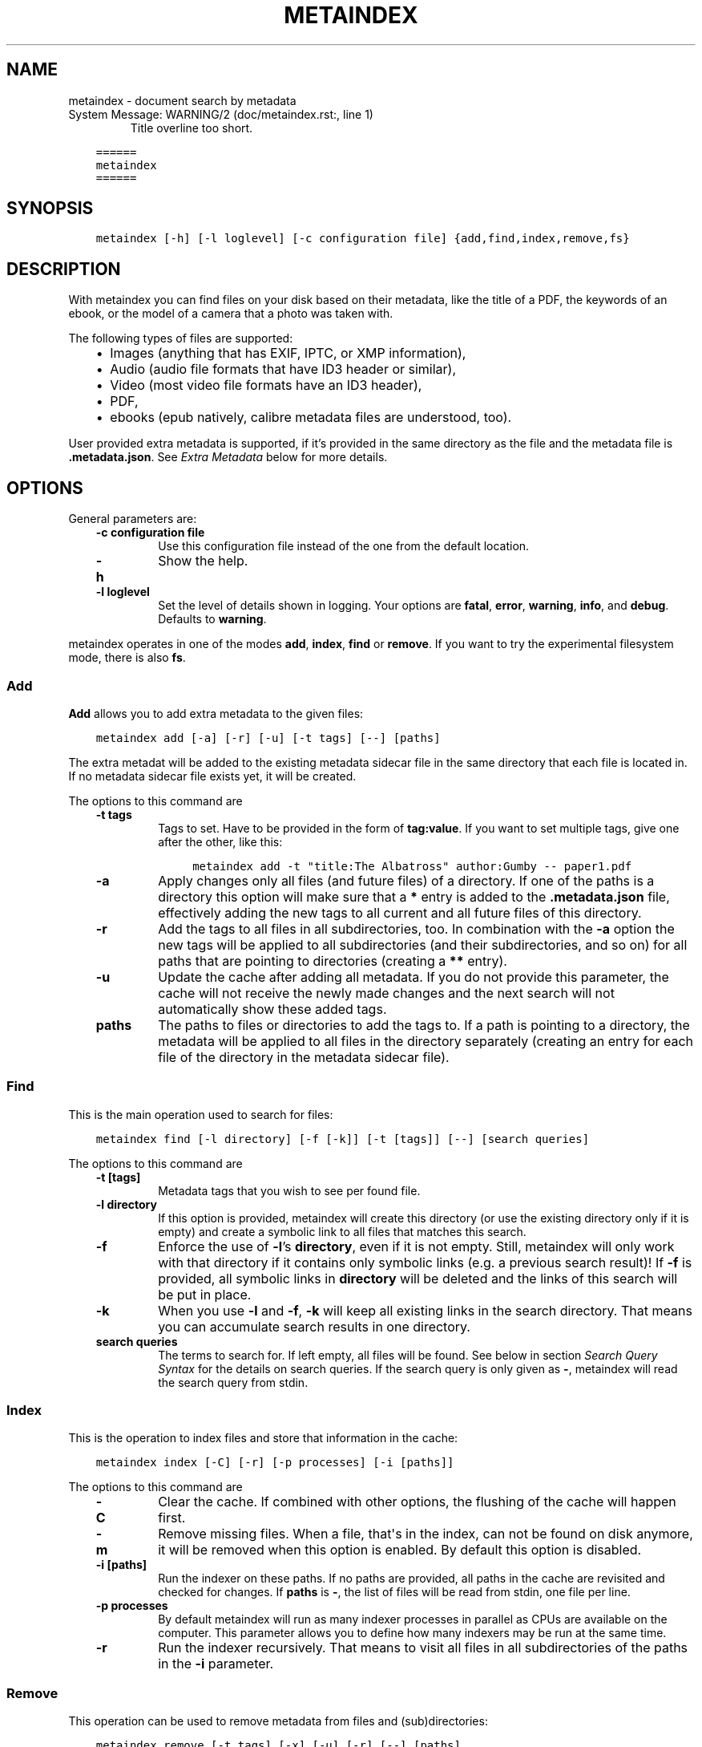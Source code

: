 .\" Man page generated from reStructuredText.
.
.
.nr rst2man-indent-level 0
.
.de1 rstReportMargin
\\$1 \\n[an-margin]
level \\n[rst2man-indent-level]
level margin: \\n[rst2man-indent\\n[rst2man-indent-level]]
-
\\n[rst2man-indent0]
\\n[rst2man-indent1]
\\n[rst2man-indent2]
..
.de1 INDENT
.\" .rstReportMargin pre:
. RS \\$1
. nr rst2man-indent\\n[rst2man-indent-level] \\n[an-margin]
. nr rst2man-indent-level +1
.\" .rstReportMargin post:
..
.de UNINDENT
. RE
.\" indent \\n[an-margin]
.\" old: \\n[rst2man-indent\\n[rst2man-indent-level]]
.nr rst2man-indent-level -1
.\" new: \\n[rst2man-indent\\n[rst2man-indent-level]]
.in \\n[rst2man-indent\\n[rst2man-indent-level]]u
..
.TH "METAINDEX"  "" "" ""
.SH NAME
metaindex \- document search by metadata
.IP "System Message: WARNING/2 (doc/metaindex.rst:, line 1)"
Title overline too short.
.INDENT 0.0
.INDENT 3.5
.sp
.nf
.ft C
======
metaindex
======
.ft P
.fi
.UNINDENT
.UNINDENT
.SH SYNOPSIS
.INDENT 0.0
.INDENT 3.5
.sp
.nf
.ft C
metaindex [\-h] [\-l loglevel] [\-c configuration file] {add,find,index,remove,fs}
.ft P
.fi
.UNINDENT
.UNINDENT
.SH DESCRIPTION
.sp
With metaindex you can find files on your disk based on their metadata, like
the title of a PDF, the keywords of an ebook, or the model of a camera that
a photo was taken with.
.sp
The following types of files are supported:
.INDENT 0.0
.INDENT 3.5
.INDENT 0.0
.IP \(bu 2
Images (anything that has EXIF, IPTC, or XMP information),
.IP \(bu 2
Audio (audio file formats that have ID3 header or similar),
.IP \(bu 2
Video (most video file formats have an ID3 header),
.IP \(bu 2
PDF,
.IP \(bu 2
ebooks (epub natively, calibre metadata files are understood, too).
.UNINDENT
.UNINDENT
.UNINDENT
.sp
User provided extra metadata is supported, if it’s provided in the same
directory as the file and the metadata file is \fB\&.metadata.json\fP\&. See
\fI\%Extra Metadata\fP below for more details.
.SH OPTIONS
.sp
General parameters are:
.INDENT 0.0
.INDENT 3.5
.INDENT 0.0
.TP
.B \fB\-c configuration file\fP
Use this configuration file instead of the one from the default
location.
.TP
.B \fB\-h\fP
Show the help.
.TP
.B \fB\-l loglevel\fP
Set the level of details shown in logging. Your options are \fBfatal\fP,
\fBerror\fP, \fBwarning\fP, \fBinfo\fP, and \fBdebug\fP\&. Defaults to \fBwarning\fP\&.
.UNINDENT
.UNINDENT
.UNINDENT
.sp
metaindex operates in one of the modes \fBadd\fP, \fBindex\fP, \fBfind\fP or
\fBremove\fP\&. If you want to try the experimental filesystem mode, there is
also \fBfs\fP\&.
.SS Add
.sp
\fBAdd\fP allows you to add extra metadata to the given files:
.INDENT 0.0
.INDENT 3.5
.sp
.nf
.ft C
metaindex add [\-a] [\-r] [\-u] [\-t tags] [\-\-] [paths]
.ft P
.fi
.UNINDENT
.UNINDENT
.sp
The extra metadat will be added to the existing metadata sidecar file in
the same directory that each file is located in. If no metadata sidecar
file exists yet, it will be created.
.sp
The options to this command are
.INDENT 0.0
.INDENT 3.5
.INDENT 0.0
.TP
.B \fB\-t tags\fP
Tags to set. Have to be provided in the form of \fBtag:value\fP\&. If you
want to set multiple tags, give one after the other, like this:
.INDENT 7.0
.INDENT 3.5
.sp
.nf
.ft C
metaindex add \-t "title:The Albatross" author:Gumby \-\- paper1.pdf
.ft P
.fi
.UNINDENT
.UNINDENT
.TP
.B \fB\-a\fP
Apply changes only all files (and future files) of a directory.
If one of the paths is a directory this option will make sure that a
\fB*\fP entry is added to the \fB\&.metadata.json\fP file, effectively adding
the new tags to all current and all future files of this directory.
.TP
.B \fB\-r\fP
Add the tags to all files in all subdirectories, too.
In combination with the \fB\-a\fP option the new tags will be applied to
all subdirectories (and their subdirectories, and so on) for all paths
that are pointing to directories (creating a \fB**\fP entry).
.TP
.B \fB\-u\fP
Update the cache after adding all metadata. If you do not provide this
parameter, the cache will not receive the newly made changes and the
next search will not automatically show these added tags.
.TP
.B \fBpaths\fP
The paths to files or directories to add the tags to.
If a path is pointing to a directory, the metadata will be applied to
all files in the directory separately (creating an entry for each file
of the directory in the metadata sidecar file).
.UNINDENT
.UNINDENT
.UNINDENT
.SS Find
.sp
This is the main operation used to search for files:
.INDENT 0.0
.INDENT 3.5
.sp
.nf
.ft C
metaindex find [\-l directory] [\-f [\-k]] [\-t [tags]] [\-\-] [search queries]
.ft P
.fi
.UNINDENT
.UNINDENT
.sp
The options to this command are
.INDENT 0.0
.INDENT 3.5
.INDENT 0.0
.TP
.B \fB\-t [tags]\fP
Metadata tags that you wish to see per found file.
.TP
.B \fB\-l directory\fP
If this option is provided, metaindex will create this directory (or use
the existing directory only if it is empty) and create a symbolic link
to all files that matches this search.
.TP
.B \fB\-f\fP
Enforce the use of \fB\-l\fP’s \fBdirectory\fP, even if it is not empty.
Still, metaindex will only work with that directory if it contains only
symbolic links (e.g. a previous search result)!
If \fB\-f\fP is provided, all symbolic links in \fBdirectory\fP will be
deleted and the links of this search will be put in place.
.TP
.B \fB\-k\fP
When you use \fB\-l\fP and \fB\-f\fP, \fB\-k\fP will keep all existing links in
the search directory. That means you can accumulate search results in
one directory.
.TP
.B \fBsearch queries\fP
The terms to search for. If left empty, all files will be found. See
below in section \fI\%Search Query Syntax\fP for the details on search
queries.
If the search query is only given as \fB\-\fP, metaindex will read the search
query from stdin.
.UNINDENT
.UNINDENT
.UNINDENT
.SS Index
.sp
This is the operation to index files and store that information in the
cache:
.INDENT 0.0
.INDENT 3.5
.sp
.nf
.ft C
metaindex index [\-C] [\-r] [\-p processes] [\-i [paths]]
.ft P
.fi
.UNINDENT
.UNINDENT
.sp
The options to this command are
.INDENT 0.0
.INDENT 3.5
.INDENT 0.0
.TP
.B \fB\-C\fP
Clear the cache. If combined with other options, the flushing of the
cache will happen first.
.TP
.B \fB\-m\fP
Remove missing files. When a file, that\(aqs in the index, can not be
found on disk anymore, it will be removed when this option is enabled.
By default this option is disabled.
.TP
.B \fB\-i [paths]\fP
Run the indexer on these paths. If no paths are provided, all paths in
the cache are revisited and checked for changes.
If \fBpaths\fP is \fB\-\fP, the list of files will be read from stdin, one
file per line.
.TP
.B \fB\-p processes\fP
By default metaindex will run as many indexer processes in parallel as
CPUs are available on the computer. This parameter allows you to define
how many indexers may be run at the same time.
.TP
.B \fB\-r\fP
Run the indexer recursively. That means to visit all files in all
subdirectories of the paths in the \fB\-i\fP parameter.
.UNINDENT
.UNINDENT
.UNINDENT
.SS Remove
.sp
This operation can be used to remove metadata from files and
(sub)directories:
.INDENT 0.0
.INDENT 3.5
.sp
.nf
.ft C
metaindex remove [\-t tags] [\-x] [\-u] [\-r] [\-\-] [paths]
.ft P
.fi
.UNINDENT
.UNINDENT
.sp
With this option it is possible to soft\-remove metadata tags of files
without editing them directly. For example, if one of your epubs has an
inconvenient title in the metadata, you could run \fBmetaindex remove \-t
opf.title \-\- that\-book.epub\fP\&. It would not edit the epub, but add a field
in the sidecar file to not add the epub’s title into the cache.
.sp
The options for this command are:
.INDENT 0.0
.INDENT 3.5
.INDENT 0.0
.TP
.B \fB\-t tags\fP
The tags to remove by name (case\-sensitive). Can be a synonym (see
\fI\%Synonyms\fP below). To remove several tags in the same command, just
add them after the \fB\-t\fP, like this:
.INDENT 7.0
.INDENT 3.5
.sp
.nf
.ft C
metaindex remove \-t opf.title opf.subject opf.summary \-\- that\-book.epub
.ft P
.fi
.UNINDENT
.UNINDENT
.TP
.B \fB\-x\fP
Just remove all extra metadata that was provided in the user defined
sidecar files.
.TP
.B \fB\-u\fP
Update cache after removing the tags. If you do not provide this
option, the cache will be outdated and you can still find the removed
tags.
.TP
.B \fB\-r\fP
Remove tags recursively. That means the tags will also be removed from
all subdirectories (if you provide any directories in \fBpaths\fP).
.TP
.B \fBpaths\fP
The paths to the files and/or directories for which you want to remove
the given metadata tags.
If you provide a directory in the paths, the given tags will be removed
from all files in that directory.
.UNINDENT
.UNINDENT
.UNINDENT
.SS Filesystem (fs)
.sp
On Linux you can try the experimental feature of mounting a FuseFS that
will give you a structured access to your files through their metadata:
.INDENT 0.0
.INDENT 3.5
.sp
.nf
.ft C
metaindex fs [command] [mount point]
.ft P
.fi
.UNINDENT
.UNINDENT
.sp
The only supported command so far is \fBmount\fP\&.
.sp
It is very experimental and not very useful, but at the same time will not
break any of your files as it only provides a read\-only view on your tagged
files.
.SH FILES
.sp
metaindex is controlled through a configuration file and caches metadata in a
cache file.
.SS Cache file
.sp
The cache file is usually located in \fB~/.cache/metaindex/index.db\fP, but that
location is configurable.
.SS Configuration file
.sp
The configuration file is usually located in \fB~/.config/metaindex.conf\fP\&. An
example of the configuration file is provided in the \fBdist\fP directory.
The syntax of the file is:
.INDENT 0.0
.INDENT 3.5
.sp
.nf
.ft C
[Category]
option = value
.ft P
.fi
.UNINDENT
.UNINDENT
.sp
There are several categories in the configuration file, the possible
options are described after this list:
.INDENT 0.0
.INDENT 3.5
.INDENT 0.0
.IP \(bu 2
\fB[General]\fP, general options
.IP \(bu 2
\fB[Synonyms]\fP, synonyms for tag names
.IP \(bu 2
\fB[Include]\fP, additional configuration files that have to be included
.UNINDENT
.UNINDENT
.UNINDENT
.SS General
.INDENT 0.0
.INDENT 3.5
.INDENT 0.0
.TP
.B \fBcache\fP
The location of the cache file. Defaults to
\fB~/.cache/metaindex/index.db\fP\&.
.TP
.B \fBrecursive\-extra\-metadata\fP
When looking for sidecar metadata files (see \fI\%Extra Metadata\fP), also
look in all parent directories for metadata. Defaults to \fByes\fP\&.
.sp
This is useful when the file is \fBcollection/part/file.jpg\fP but the
metadata file is \fBcollection/.metadata.json\fP (and in this metadata
file the reference is made to \fBpart/file.jpg\fP).
.TP
.B \fBcollection\-metadata\fP
Some sidecar files can define metadata that applies to the entire
collection of files in that directory. This options controls what
files may define that type of metadata.
Based on the available metadata storage modules (e.g. JSON, and OPF)
these names are extended by the corresponding file extensions.
Defaults to \fB\&.metadata, metadata\fP\&.
.sp
That means, with JSON and OPF enabled, that the metadata files
\fB\&.metadata.json, .metadata.opf, metadata.json, metadata.opf\fP are
considered.
.sp
See below in \fI\%Extra Metadata\fP for more details.
.TP
.B \fBignore\-dirs\fP
What folders (and their subfolders) to ignore entirely. One folder per
line. Defaults to \fB\&.git\fP and \fBSystem Volume Information\fP\&.
.TP
.B \fBignore\-tags\fP
What (automatically extracted) tags to not add to the cache and thus
prevent them being searchable. Comma\-separated list of the tags.
Defaults to: \fBExif.Image.StripByteCounts, Exif.Image.StripOffsets\fP\&.
.TP
.B \fBmimetypes\fP
If you have additional mimetypes that you would like metaindex to know,
this is the option you can use to point to additional mimetype files.
To add multiple files, separate them by a newline. No matter what files
you provide here, you system\(aqs mimetype file will always be used.
.UNINDENT
.UNINDENT
.UNINDENT
.SS Synonyms
.sp
Some metadata fields have less convenient names than others, but might
semantically be the same. For example, \fBXmp.xmp.CreatorTool\fP and
\fBpdf.Creator\fP both mean "The program that was used to create this file".
.sp
For convenience it is possible to define synonyms, so you only have to
search for \fBauthor\fP when you mean to search for \fBid3.artist\fP,
\fBpdf.Author\fP, or \fBExif.Image.Artist\fP\&.
.sp
The section \fB[Synonyms]\fP in the configuration file is the place to define
these synonyms. Here are the defaults, that you don’t have to set up:
.INDENT 0.0
.INDENT 3.5
.sp
.nf
.ft C
[Synonyms]
author = extra.author, extra.artist, id3.artist, pdf.Author, Exif.Image.Artist
title = extra.title, id3.title, pdf.Title, Xmp.dc.title, extra.opf.title
tags = extra.tags, pdf.Keywords, pdf.Categories, Xmp.dc.subject, extra.subject, pdf.Subject, opf.subject, extra.opf.subject
language = opf.language, pdf.Language, Xmp.dc.language, extra.language, extra.opf.language
series = extra.series
series_index = extra.series_index
.ft P
.fi
.UNINDENT
.UNINDENT
.SS Include
.sp
You can include additional configuration files (for example to split up
your configuration into multiple files).
.sp
All the \fBname = path\fP entries in the \fB[Include]\fP section will be loaded
in the alphabetical order of the names.
.sp
In this example \fB~/.metaindex.conf\fP will be loaded and then
\fB/tmp/metaindex.conf\fP\&. Both of course only after the main configuration file:
.INDENT 0.0
.INDENT 3.5
.sp
.nf
.ft C
[Include]
xtra = /tmp/metaindex.conf
extra = ~/.metaindex.conf
.ft P
.fi
.UNINDENT
.UNINDENT
.sp
Additional \fB[Includes]\fP in these included configuration files are ignored
though.
.SH SEARCH QUERY SYNTAX
.sp
If the search term only contains a simple word, like \fBalbatross\fP, all
files will be found that contain this word in any metadata field.
.sp
To search for a phrase containing spaces, you have to enclose the phrase in
blockquotes or single quotes, like \fB"albatross flavour"\fP\&.
.sp
To search for "albatross" in a specific metadata field, like in the title,
you have to search for \fBtitle:albatross\fP\&. Again, the phrase search
requires quotes: \fBtitle:"albatross flavour"\fP\&.
.sp
You can search files by the existance of a metadata tag by adding a \fB?\fP
after the name of the metadata tag. For example, to find all files that
have the \fBresolution\fP metadata tag: \fBresolution?\fP\&.
.sp
When the search includes the tag name, you have to provide the full
case\-sensitive name of the tag. \fBartist\fP and \fBArtist\fP are very
different tag names and just searching for \fBartist:tim\fP when you mean to
search for \fBalbumartist\fP will not result in the same search results.
.sp
Have a look at the \fI\%Synonyms\fP feature to find out how to search
conveniently for more complex tag names.
.sp
When searching for multiple terms, you can choose to connect the terms with
\fBand\fP or \fBor\fP\&. \fBand\fP is the default if none is provided, so these two
search queries, to find all photos made with a Canon camera and with a
width of 1024 pixels, are the same:
.INDENT 0.0
.INDENT 3.5
.sp
.nf
.ft C
resolution:1024x Exif.Image.Model:canon

resolution:1024x and Exif.Image.Model:canon
.ft P
.fi
.UNINDENT
.UNINDENT
.sp
To search for all pictures that are made with a Canon camera or have that
width, you have to use \fBor\fP:
.INDENT 0.0
.INDENT 3.5
.sp
.nf
.ft C
resolution:1024x or Exif.Image.Model:canon
.ft P
.fi
.UNINDENT
.UNINDENT
.SS Metadata tags
.sp
These metadata tags are always available:
.INDENT 0.0
.INDENT 3.5
.INDENT 0.0
.TP
.B \fBlast_accessed\fP
A timestamp when the file was accessed the last time (if the OS
supports it).
.TP
.B \fBlast_modified\fP
A timestamp when the file was modified the last time (if the OS
supports it).
.TP
.B \fBfilename\fP
The name of the file on disk including extensions.
.TP
.B \fBsize\fP
The file size in bytes.
.TP
.B \fBmimetype\fP
The mimetype of the file, if it could be detected.
.UNINDENT
.UNINDENT
.UNINDENT
.SH EXTRA METADATA
.sp
Not all filetypes support metadata (plain text files, for example) and
using extra files on the side (but in the same directory as the file to be
tagged) is used. These files on the side are called "sidecar files".
.sp
Sidecar files are expected to have the same filename as the file that they
are describing, but with a different extension, based on how the
description is provided. So, if you want to add additional metadata to your
\fBmoose.jpg\fP, you could create a \fBmoose.json\fP sidecar file or a
\fBmoose.opf\fP file.
.sp
All metadata provided by extra sidecar files is cached with the \fBextra.\fP
prefix. For example, if your metadata file tags a file with \fBtitle\fP, you
can search for it by looking for \fBextra.title\fP\&.
.sp
metaindex supports sidecar files in JSON format like this when the file is
used for several files:
.INDENT 0.0
.INDENT 3.5
.sp
.nf
.ft C
{
 "file.ext": {
  "title": "An example file",
  "authors": ["dr Gumby", "The Bishop"],
  "Xmp.dc.title": null
 }
}
.ft P
.fi
.UNINDENT
.UNINDENT
.sp
Or like this if the JSON file is used for only one file:
.INDENT 0.0
.INDENT 3.5
.sp
.nf
.ft C
{
  "title": "A long story",
  "date": 2012\-05\-01
}
.ft P
.fi
.UNINDENT
.UNINDENT
.sp
The special value of \fBnull\fP allows you to ignore a metadata tag from that
file, i.e. if that file has the \fBXmp.dc.title\fP tag, it will be ignored.
.sp
Calibre style sidecar files, usually called \fBmetadata.opf\fP are also
supported.
.SS Collection Metadata
.sp
Sometimes all files in a directory should receive the same set of metadata.
This is called "Collection metadata" and can be accomplished in JSON
sidecar files (like \fB\&.metadata.json\fP) by adding an entry \fB"*"\fP, like
this:
.INDENT 0.0
.INDENT 3.5
.sp
.nf
.ft C
{
  "*": {
    "tags": ["tag1", "tag2"]
  },
  "file.tif": {
    "tags": ["tag3"]
  }
}
.ft P
.fi
.UNINDENT
.UNINDENT
.sp
Suppose you have this \fB\&.metadata.json\fP in a directory with two files,
\fBfile.tif\fP and \fBother.csv\fP\&. Both files will receive the tags \fBtag1\fP
and \fBtag2\fP, but only \fBfile.tif\fP will have all three tags.
.sp
For collection metadata to work properly, the \fI\%General\fP option
\fBcollection\-metadata\fP must be set to the names of sidecar files that are
allowed to define collection metadata.
.sp
By default files like \fB\&.metadata.json\fP, and \fBmetadata.opf\fP
are expected to contain extra metadata (see \fI\%General\fP options above).
If your metadata files are called
differently, for example \fBmeta.json\fP and \fB\&.extra.json\fP, you can
configure that in the metaindex configuration file:
.INDENT 0.0
.INDENT 3.5
.sp
.nf
.ft C
[General]
collection\-metadata = meta, .extra
.ft P
.fi
.UNINDENT
.UNINDENT
.sp
The filenames listed in \fBcollection\-metadata\fP will be excluded from indexing,
so they will not show up when you search for them (e.g. via \fBmetaindex find
filename:metadata\fP)!
.SS Recursive Collection Metadata
.sp
If you want to apply the collection metadata not only to the files of the
sidecar’s directory, but also in all subdirectories, you can use the
"recursive collection metadata" \fB"**"\fP\&.
.sp
This is useful if you already have your data structured in directories, for
example in this way: \fBpictures/nature/animals/duck.jpg\fP\&.
.sp
Here you could add a \fB\&.metadata.json\fP file in the \fBnature\fP directory
with this recursive directive:
.INDENT 0.0
.INDENT 3.5
.sp
.nf
.ft C
{
  "**": {
    "tags": ["nature"]
  }
}
.ft P
.fi
.UNINDENT
.UNINDENT
.sp
Now not only the files in \fBnature\fP are tagged as \fBnature\fP, but also
all files in \fBanimals\fP\&.
.sp
You can disable this functionality entirely by setting the \fI\%General\fP
option \fBrecursive\-collection\-metadata\fP to an empty string:
.INDENT 0.0
.INDENT 3.5
.sp
.nf
.ft C
[General]
recursive\-collection\-metadata =
.ft P
.fi
.UNINDENT
.UNINDENT
.sp
\fBCaveat\fP: you can not defined both, a recursive and a non\-recursive set
of collection metadata in the same directory:
.INDENT 0.0
.INDENT 3.5
.sp
.nf
.ft C
{
  "*": {
    "description": "BROKEN EXAMPLE: this does not work!"
  },
  "**": {
    "title": "BROKEN EXAMPLE! \(aqtitle\(aq AND \(aqdescription\(aq will be applied to all
    subdirectories!"
  }
}
.ft P
.fi
.UNINDENT
.UNINDENT
.SH USAGE EXAMPLES
.SS Index some directories
.sp
To index you \fBDocuments\fP and \fBPictures\fP folder recursively:
.INDENT 0.0
.INDENT 3.5
.sp
.nf
.ft C
metaindex index \-r \-i ~/Documents ~/Pictures
.ft P
.fi
.UNINDENT
.UNINDENT
.SS Reindex all files
.sp
To only update the metadata from all known files:
.INDENT 0.0
.INDENT 3.5
.sp
.nf
.ft C
metaindex index \-i
.ft P
.fi
.UNINDENT
.UNINDENT
.SS Find all files
.sp
List all files that are in cache:
.INDENT 0.0
.INDENT 3.5
.sp
.nf
.ft C
metaindex find
.ft P
.fi
.UNINDENT
.UNINDENT
.SS Find file by mimetype
.sp
Searching for all \fBimage/*\fP mimetypes can be accomplished by this:
.INDENT 0.0
.INDENT 3.5
.sp
.nf
.ft C
metaindex find mimetype:^image/
.ft P
.fi
.UNINDENT
.UNINDENT
.SS Listing metadata
.sp
To list all metadata tags and values of all odt files:
.INDENT 0.0
.INDENT 3.5
.sp
.nf
.ft C
metaindex find \-t \-\- "filename:odt$"
.ft P
.fi
.UNINDENT
.UNINDENT
.sp
List the resolutions of all files that have the \fBresolution\fP metadata tag:
.INDENT 0.0
.INDENT 3.5
.sp
.nf
.ft C
metaindex find \-t resolution \-\- "resolution?"
.ft P
.fi
.UNINDENT
.UNINDENT
.SH BUGS
.sp
Surely. Please report anything that you find at
\fI\%https://github.com/vonshednob/metaindex\fP or via email to the authors.
.\" Generated by docutils manpage writer.
.
